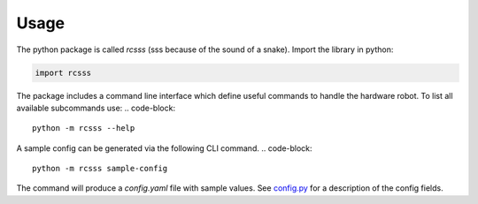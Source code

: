 Usage
=====

The python package is called `rcsss` (sss because of the sound of a snake).
Import the library in python:

.. code-block::

    import rcsss

The package includes a command line interface which define useful commands to handle the hardware robot.
To list all available subcommands use:
.. code-block::
    
    python -m rcsss --help

A sample config can be generated via the following CLI command.
.. code-block::
    
    python -m rcsss sample-config

The command will produce a `config.yaml` file with sample values.
See `config.py <python/rcsss/config.py>`_ for a description of the config fields.